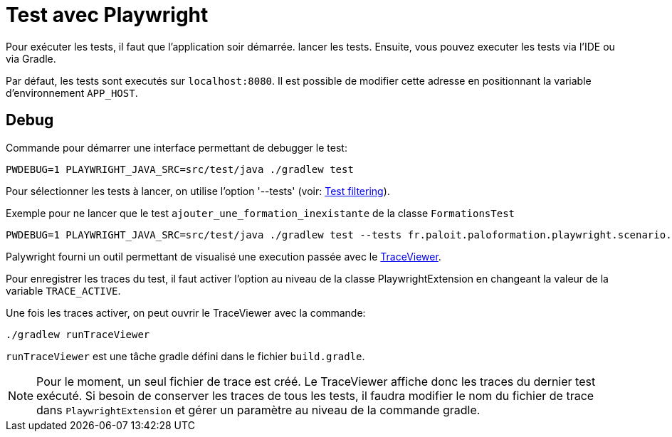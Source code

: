 = Test avec Playwright

Pour exécuter les tests, il faut que l'application soir démarrée. lancer les tests.
Ensuite, vous pouvez executer les tests via l'IDE ou via Gradle.

Par défaut, les tests sont executés sur `localhost:8080`.
Il est possible de modifier cette adresse en positionnant la variable d'environnement `APP_HOST`.

== Debug

Commande pour démarrer une interface permettant de debugger le test:
----
PWDEBUG=1 PLAYWRIGHT_JAVA_SRC=src/test/java ./gradlew test
----

Pour sélectionner les tests à lancer, on utilise l'option '--tests' (voir: https://docs.gradle.org/current/userguide/java_testing.html#test_filtering[Test filtering]).

.Exemple pour ne lancer que le test `ajouter_une_formation_inexistante` de la classe `FormationsTest`
----
PWDEBUG=1 PLAYWRIGHT_JAVA_SRC=src/test/java ./gradlew test --tests fr.paloit.paloformation.playwright.scenario.FormationsTest.ajouter_une_formation_inexistante
----

Palywright fourni un outil permettant de visualisé une execution passée avec le https://playwright.dev/java/docs/trace-viewer[TraceViewer].

Pour enregistrer les traces du test, il faut activer l'option au niveau de la classe PlaywrightExtension en changeant la valeur de la variable `TRACE_ACTIVE`.

Une fois les traces activer, on peut ouvrir le TraceViewer avec la commande:
----
./gradlew runTraceViewer
----

`runTraceViewer` est une tâche gradle défini dans le fichier `build.gradle`.

[NOTE]
--
Pour le moment, un seul fichier de trace est créé.
Le TraceViewer affiche donc les traces du dernier test exécuté.
Si besoin de conserver les traces de tous les tests, il faudra modifier le nom du fichier de trace dans `PlaywrightExtension`
et gérer un paramètre au niveau de la commande gradle.
--

